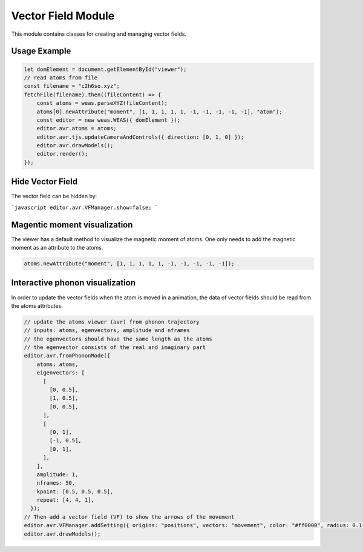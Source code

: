 Vector Field Module
=================

This module contains classes for creating and managing vector fields.

Usage Example
-------------

.. code-block:: javascript

    let domElement = document.getElementById("viewer");
    // read atoms from file
    const filename = "c2h6so.xyz";
    fetchFile(filename).then((fileContent) => {
        const atoms = weas.parseXYZ(fileContent);
        atoms[0].newAttribute("moment", [1, 1, 1, 1, 1, -1, -1, -1, -1, -1], "atom");
        const editor = new weas.WEAS({ domElement });
        editor.avr.atoms = atoms;
        editor.avr.tjs.updateCameraAndControls({ direction: [0, 1, 0] });
        editor.avr.drawModels();
        editor.render();
    });

.. image:: ../_static/images/example-magnetic-moment.png
   :width: 10cm

Hide Vector Field
-----------------
The vector field can be hidden by:

```javascript
editor.avr.VFManager.show=false;
```


Magentic moment visualization
-----------------------------
The viewer has a default method to visualize the magnetic moment of atoms. One only needs to add the magnetic moment as an attribute to the atoms.

.. code-block:: javascript

    atoms.newAttribute("moment", [1, 1, 1, 1, 1, -1, -1, -1, -1, -1]);



Interactive phonon visualization
--------------------------------
In order to update the vector fields when the atom is moved in a animation, the data of vector fields should be read from the atoms attributes.


.. code-block:: javascript

    // update the atoms viewer (avr) from phonon trajectory
    // inputs: atoms, egenvectors, amplitude and nframes
    // the egenvectors should have the same length as the atoms
    // the egenvector consists of the real and imaginary part
    editor.avr.fromPhononMode({
        atoms: atoms,
        eigenvectors: [
          [
            [0, 0.5],
            [1, 0.5],
            [0, 0.5],
          ],
          [
            [0, 1],
            [-1, 0.5],
            [0, 1],
          ],
        ],
        amplitude: 1,
        nframes: 50,
        kpoint: [0.5, 0.5, 0.5],
        repeat: [4, 4, 1],
      });
    // Then add a vector field (VF) to show the arrows of the movement
    editor.avr.VFManager.addSetting({ origins: "positions", vectors: "movement", color: "#ff0000", radius: 0.1 });
    editor.avr.drawModels();

.. image:: ../_static/images/example-phonon.gif
   :width: 10cm
